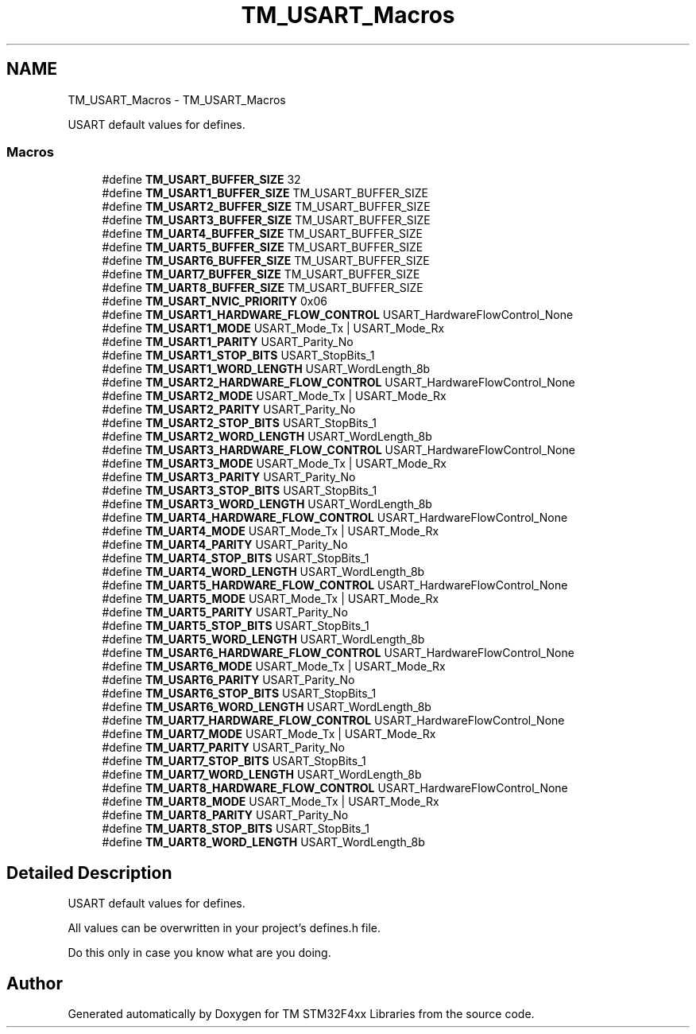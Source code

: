 .TH "TM_USART_Macros" 3 "Wed Mar 18 2015" "Version v1.0.0" "TM STM32F4xx Libraries" \" -*- nroff -*-
.ad l
.nh
.SH NAME
TM_USART_Macros \- TM_USART_Macros
.PP
USART default values for defines\&.  

.SS "Macros"

.in +1c
.ti -1c
.RI "#define \fBTM_USART_BUFFER_SIZE\fP   32"
.br
.ti -1c
.RI "#define \fBTM_USART1_BUFFER_SIZE\fP   TM_USART_BUFFER_SIZE"
.br
.ti -1c
.RI "#define \fBTM_USART2_BUFFER_SIZE\fP   TM_USART_BUFFER_SIZE"
.br
.ti -1c
.RI "#define \fBTM_USART3_BUFFER_SIZE\fP   TM_USART_BUFFER_SIZE"
.br
.ti -1c
.RI "#define \fBTM_UART4_BUFFER_SIZE\fP   TM_USART_BUFFER_SIZE"
.br
.ti -1c
.RI "#define \fBTM_UART5_BUFFER_SIZE\fP   TM_USART_BUFFER_SIZE"
.br
.ti -1c
.RI "#define \fBTM_USART6_BUFFER_SIZE\fP   TM_USART_BUFFER_SIZE"
.br
.ti -1c
.RI "#define \fBTM_UART7_BUFFER_SIZE\fP   TM_USART_BUFFER_SIZE"
.br
.ti -1c
.RI "#define \fBTM_UART8_BUFFER_SIZE\fP   TM_USART_BUFFER_SIZE"
.br
.ti -1c
.RI "#define \fBTM_USART_NVIC_PRIORITY\fP   0x06"
.br
.ti -1c
.RI "#define \fBTM_USART1_HARDWARE_FLOW_CONTROL\fP   USART_HardwareFlowControl_None"
.br
.ti -1c
.RI "#define \fBTM_USART1_MODE\fP   USART_Mode_Tx | USART_Mode_Rx"
.br
.ti -1c
.RI "#define \fBTM_USART1_PARITY\fP   USART_Parity_No"
.br
.ti -1c
.RI "#define \fBTM_USART1_STOP_BITS\fP   USART_StopBits_1"
.br
.ti -1c
.RI "#define \fBTM_USART1_WORD_LENGTH\fP   USART_WordLength_8b"
.br
.ti -1c
.RI "#define \fBTM_USART2_HARDWARE_FLOW_CONTROL\fP   USART_HardwareFlowControl_None"
.br
.ti -1c
.RI "#define \fBTM_USART2_MODE\fP   USART_Mode_Tx | USART_Mode_Rx"
.br
.ti -1c
.RI "#define \fBTM_USART2_PARITY\fP   USART_Parity_No"
.br
.ti -1c
.RI "#define \fBTM_USART2_STOP_BITS\fP   USART_StopBits_1"
.br
.ti -1c
.RI "#define \fBTM_USART2_WORD_LENGTH\fP   USART_WordLength_8b"
.br
.ti -1c
.RI "#define \fBTM_USART3_HARDWARE_FLOW_CONTROL\fP   USART_HardwareFlowControl_None"
.br
.ti -1c
.RI "#define \fBTM_USART3_MODE\fP   USART_Mode_Tx | USART_Mode_Rx"
.br
.ti -1c
.RI "#define \fBTM_USART3_PARITY\fP   USART_Parity_No"
.br
.ti -1c
.RI "#define \fBTM_USART3_STOP_BITS\fP   USART_StopBits_1"
.br
.ti -1c
.RI "#define \fBTM_USART3_WORD_LENGTH\fP   USART_WordLength_8b"
.br
.ti -1c
.RI "#define \fBTM_UART4_HARDWARE_FLOW_CONTROL\fP   USART_HardwareFlowControl_None"
.br
.ti -1c
.RI "#define \fBTM_UART4_MODE\fP   USART_Mode_Tx | USART_Mode_Rx"
.br
.ti -1c
.RI "#define \fBTM_UART4_PARITY\fP   USART_Parity_No"
.br
.ti -1c
.RI "#define \fBTM_UART4_STOP_BITS\fP   USART_StopBits_1"
.br
.ti -1c
.RI "#define \fBTM_UART4_WORD_LENGTH\fP   USART_WordLength_8b"
.br
.ti -1c
.RI "#define \fBTM_UART5_HARDWARE_FLOW_CONTROL\fP   USART_HardwareFlowControl_None"
.br
.ti -1c
.RI "#define \fBTM_UART5_MODE\fP   USART_Mode_Tx | USART_Mode_Rx"
.br
.ti -1c
.RI "#define \fBTM_UART5_PARITY\fP   USART_Parity_No"
.br
.ti -1c
.RI "#define \fBTM_UART5_STOP_BITS\fP   USART_StopBits_1"
.br
.ti -1c
.RI "#define \fBTM_UART5_WORD_LENGTH\fP   USART_WordLength_8b"
.br
.ti -1c
.RI "#define \fBTM_USART6_HARDWARE_FLOW_CONTROL\fP   USART_HardwareFlowControl_None"
.br
.ti -1c
.RI "#define \fBTM_USART6_MODE\fP   USART_Mode_Tx | USART_Mode_Rx"
.br
.ti -1c
.RI "#define \fBTM_USART6_PARITY\fP   USART_Parity_No"
.br
.ti -1c
.RI "#define \fBTM_USART6_STOP_BITS\fP   USART_StopBits_1"
.br
.ti -1c
.RI "#define \fBTM_USART6_WORD_LENGTH\fP   USART_WordLength_8b"
.br
.ti -1c
.RI "#define \fBTM_UART7_HARDWARE_FLOW_CONTROL\fP   USART_HardwareFlowControl_None"
.br
.ti -1c
.RI "#define \fBTM_UART7_MODE\fP   USART_Mode_Tx | USART_Mode_Rx"
.br
.ti -1c
.RI "#define \fBTM_UART7_PARITY\fP   USART_Parity_No"
.br
.ti -1c
.RI "#define \fBTM_UART7_STOP_BITS\fP   USART_StopBits_1"
.br
.ti -1c
.RI "#define \fBTM_UART7_WORD_LENGTH\fP   USART_WordLength_8b"
.br
.ti -1c
.RI "#define \fBTM_UART8_HARDWARE_FLOW_CONTROL\fP   USART_HardwareFlowControl_None"
.br
.ti -1c
.RI "#define \fBTM_UART8_MODE\fP   USART_Mode_Tx | USART_Mode_Rx"
.br
.ti -1c
.RI "#define \fBTM_UART8_PARITY\fP   USART_Parity_No"
.br
.ti -1c
.RI "#define \fBTM_UART8_STOP_BITS\fP   USART_StopBits_1"
.br
.ti -1c
.RI "#define \fBTM_UART8_WORD_LENGTH\fP   USART_WordLength_8b"
.br
.in -1c
.SH "Detailed Description"
.PP 
USART default values for defines\&. 

All values can be overwritten in your project's defines\&.h file\&.
.PP
Do this only in case you know what are you doing\&. 
.SH "Author"
.PP 
Generated automatically by Doxygen for TM STM32F4xx Libraries from the source code\&.
